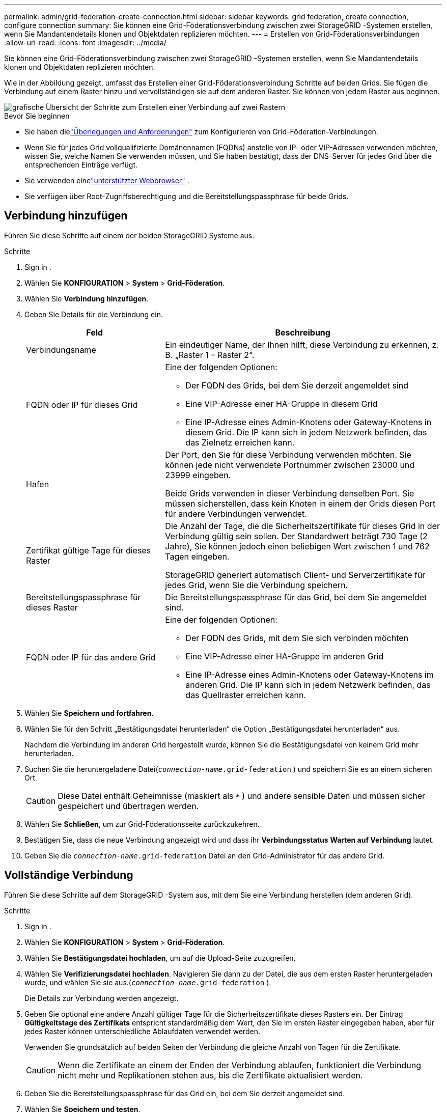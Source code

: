 ---
permalink: admin/grid-federation-create-connection.html 
sidebar: sidebar 
keywords: grid federation, create connection, configure connection 
summary: Sie können eine Grid-Föderationsverbindung zwischen zwei StorageGRID -Systemen erstellen, wenn Sie Mandantendetails klonen und Objektdaten replizieren möchten. 
---
= Erstellen von Grid-Föderationsverbindungen
:allow-uri-read: 
:icons: font
:imagesdir: ../media/


[role="lead"]
Sie können eine Grid-Föderationsverbindung zwischen zwei StorageGRID -Systemen erstellen, wenn Sie Mandantendetails klonen und Objektdaten replizieren möchten.

Wie in der Abbildung gezeigt, umfasst das Erstellen einer Grid-Föderationsverbindung Schritte auf beiden Grids.  Sie fügen die Verbindung auf einem Raster hinzu und vervollständigen sie auf dem anderen Raster.  Sie können von jedem Raster aus beginnen.

image::../media/grid-federation-create-connection.png[grafische Übersicht der Schritte zum Erstellen einer Verbindung auf zwei Rastern]

.Bevor Sie beginnen
* Sie haben dielink:grid-federation-overview.html["Überlegungen und Anforderungen"] zum Konfigurieren von Grid-Föderation-Verbindungen.
* Wenn Sie für jedes Grid vollqualifizierte Domänennamen (FQDNs) anstelle von IP- oder VIP-Adressen verwenden möchten, wissen Sie, welche Namen Sie verwenden müssen, und Sie haben bestätigt, dass der DNS-Server für jedes Grid über die entsprechenden Einträge verfügt.
* Sie verwenden einelink:../admin/web-browser-requirements.html["unterstützter Webbrowser"] .
* Sie verfügen über Root-Zugriffsberechtigung und die Bereitstellungspassphrase für beide Grids.




== Verbindung hinzufügen

Führen Sie diese Schritte auf einem der beiden StorageGRID Systeme aus.

.Schritte
. Sign in .
. Wählen Sie *KONFIGURATION* > *System* > *Grid-Föderation*.
. Wählen Sie *Verbindung hinzufügen*.
. Geben Sie Details für die Verbindung ein.
+
[cols="1a,2a"]
|===
| Feld | Beschreibung 


 a| 
Verbindungsname
 a| 
Ein eindeutiger Name, der Ihnen hilft, diese Verbindung zu erkennen, z. B. „Raster 1 – Raster 2“.



 a| 
FQDN oder IP für dieses Grid
 a| 
Eine der folgenden Optionen:

** Der FQDN des Grids, bei dem Sie derzeit angemeldet sind
** Eine VIP-Adresse einer HA-Gruppe in diesem Grid
** Eine IP-Adresse eines Admin-Knotens oder Gateway-Knotens in diesem Grid.  Die IP kann sich in jedem Netzwerk befinden, das das Zielnetz erreichen kann.




 a| 
Hafen
 a| 
Der Port, den Sie für diese Verbindung verwenden möchten.  Sie können jede nicht verwendete Portnummer zwischen 23000 und 23999 eingeben.

Beide Grids verwenden in dieser Verbindung denselben Port.  Sie müssen sicherstellen, dass kein Knoten in einem der Grids diesen Port für andere Verbindungen verwendet.



 a| 
Zertifikat gültige Tage für dieses Raster
 a| 
Die Anzahl der Tage, die die Sicherheitszertifikate für dieses Grid in der Verbindung gültig sein sollen.  Der Standardwert beträgt 730 Tage (2 Jahre), Sie können jedoch einen beliebigen Wert zwischen 1 und 762 Tagen eingeben.

StorageGRID generiert automatisch Client- und Serverzertifikate für jedes Grid, wenn Sie die Verbindung speichern.



 a| 
Bereitstellungspassphrase für dieses Raster
 a| 
Die Bereitstellungspassphrase für das Grid, bei dem Sie angemeldet sind.



 a| 
FQDN oder IP für das andere Grid
 a| 
Eine der folgenden Optionen:

** Der FQDN des Grids, mit dem Sie sich verbinden möchten
** Eine VIP-Adresse einer HA-Gruppe im anderen Grid
** Eine IP-Adresse eines Admin-Knotens oder Gateway-Knotens im anderen Grid.  Die IP kann sich in jedem Netzwerk befinden, das das Quellraster erreichen kann.


|===
. Wählen Sie *Speichern und fortfahren*.
. Wählen Sie für den Schritt „Bestätigungsdatei herunterladen“ die Option „Bestätigungsdatei herunterladen“ aus.
+
Nachdem die Verbindung im anderen Grid hergestellt wurde, können Sie die Bestätigungsdatei von keinem Grid mehr herunterladen.

. Suchen Sie die heruntergeladene Datei(`_connection-name_.grid-federation` ) und speichern Sie es an einem sicheren Ort.
+

CAUTION: Diese Datei enthält Geheimnisse (maskiert als `***` ) und andere sensible Daten und müssen sicher gespeichert und übertragen werden.

. Wählen Sie *Schließen*, um zur Grid-Föderationsseite zurückzukehren.
. Bestätigen Sie, dass die neue Verbindung angezeigt wird und dass ihr *Verbindungsstatus* *Warten auf Verbindung* lautet.
. Geben Sie die `_connection-name_.grid-federation` Datei an den Grid-Administrator für das andere Grid.




== Vollständige Verbindung

Führen Sie diese Schritte auf dem StorageGRID -System aus, mit dem Sie eine Verbindung herstellen (dem anderen Grid).

.Schritte
. Sign in .
. Wählen Sie *KONFIGURATION* > *System* > *Grid-Föderation*.
. Wählen Sie *Bestätigungsdatei hochladen*, um auf die Upload-Seite zuzugreifen.
. Wählen Sie *Verifizierungsdatei hochladen*.  Navigieren Sie dann zu der Datei, die aus dem ersten Raster heruntergeladen wurde, und wählen Sie sie aus.(`_connection-name_.grid-federation` ).
+
Die Details zur Verbindung werden angezeigt.

. Geben Sie optional eine andere Anzahl gültiger Tage für die Sicherheitszertifikate dieses Rasters ein.  Der Eintrag *Gültigkeitstage des Zertifikats* entspricht standardmäßig dem Wert, den Sie im ersten Raster eingegeben haben, aber für jedes Raster können unterschiedliche Ablaufdaten verwendet werden.
+
Verwenden Sie grundsätzlich auf beiden Seiten der Verbindung die gleiche Anzahl von Tagen für die Zertifikate.

+

CAUTION: Wenn die Zertifikate an einem der Enden der Verbindung ablaufen, funktioniert die Verbindung nicht mehr und Replikationen stehen aus, bis die Zertifikate aktualisiert werden.

. Geben Sie die Bereitstellungspassphrase für das Grid ein, bei dem Sie derzeit angemeldet sind.
. Wählen Sie *Speichern und testen*.
+
Die Zertifikate werden generiert und die Verbindung getestet.  Wenn die Verbindung gültig ist, wird eine Erfolgsmeldung angezeigt und die neue Verbindung wird auf der Grid-Föderationsseite aufgeführt.  Der *Verbindungsstatus* lautet *Verbunden*.

+
Wenn eine Fehlermeldung angezeigt wird, beheben Sie alle Probleme. Sehen link:grid-federation-troubleshoot.html["Beheben von Grid-Föderationsfehlern"] .

. Gehen Sie zur Grid-Föderationsseite im ersten Grid und aktualisieren Sie den Browser.  Bestätigen Sie, dass der *Verbindungsstatus* jetzt *Verbunden* ist.
. Nachdem die Verbindung hergestellt wurde, löschen Sie alle Kopien der Verifizierungsdatei sicher.
+
Wenn Sie diese Verbindung bearbeiten, wird eine neue Verifizierungsdatei erstellt.  Die Originaldatei kann nicht wiederverwendet werden.



.Nach Abschluss
* Überprüfen Sie die Überlegungen fürlink:grid-federation-manage-tenants.html["Verwaltung zugelassener Mieter"] .
* link:creating-tenant-account.html["Erstellen Sie ein oder mehrere neue Mandantenkonten"], weisen Sie die Berechtigung *Grid-Föderationsverbindung verwenden* zu und wählen Sie die neue Verbindung aus.
* link:grid-federation-manage-connection.html["Verwalten der Verbindung"]nach Bedarf.  Sie können Verbindungswerte bearbeiten, eine Verbindung testen, Verbindungszertifikate rotieren oder eine Verbindung entfernen.
* link:../monitor/grid-federation-monitor-connections.html["Überwachen Sie die Verbindung"]als Teil Ihrer normalen StorageGRID Überwachungsaktivitäten.
* link:grid-federation-troubleshoot.html["Beheben Sie Verbindungsprobleme"], einschließlich der Behebung aller Warnungen und Fehler im Zusammenhang mit dem Klonen von Konten und der Cross-Grid-Replikation.

